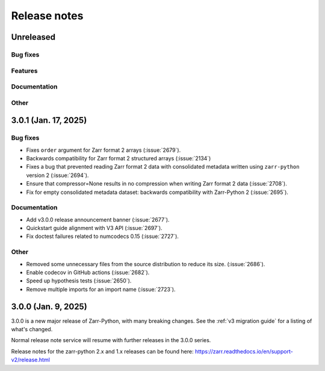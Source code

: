 Release notes
=============

Unreleased
----------

Bug fixes
~~~~~~~~~

Features
~~~~~~~~

Documentation
~~~~~~~~~~~~~

Other
~~~~~

3.0.1 (Jan. 17, 2025)
---------------------

Bug fixes
~~~~~~~~~
* Fixes ``order`` argument for Zarr format 2 arrays (:issue:`2679`).
* Backwards compatibility for Zarr format 2 structured arrays (:issue:`2134`)

* Fixes a bug that prevented reading Zarr format 2 data with consolidated
  metadata written using ``zarr-python`` version 2 (:issue:`2694`).

* Ensure that compressor=None results in no compression when writing Zarr
  format 2 data (:issue:`2708`).

* Fix for empty consolidated metadata dataset: backwards compatibility with
  Zarr-Python 2 (:issue:`2695`).

Documentation
~~~~~~~~~~~~~
* Add v3.0.0 release announcement banner (:issue:`2677`).

* Quickstart guide alignment with V3 API (:issue:`2697`).

* Fix doctest failures related to numcodecs 0.15 (:issue:`2727`).

Other
~~~~~
* Removed some unnecessary files from the source distribution
  to reduce its size. (:issue:`2686`).

* Enable codecov in GitHub actions (:issue:`2682`).

* Speed up hypothesis tests (:issue:`2650`).

* Remove multiple imports for an import name (:issue:`2723`).


.. _release_3.0.0:

3.0.0 (Jan. 9, 2025)
--------------------

3.0.0 is a new major release of Zarr-Python, with many breaking changes.
See the :ref:`v3 migration guide` for a listing of what's changed.

Normal release note service will resume with further releases in the 3.0.0
series.

Release notes for the zarr-python 2.x and 1.x releases can be found here:
https://zarr.readthedocs.io/en/support-v2/release.html
